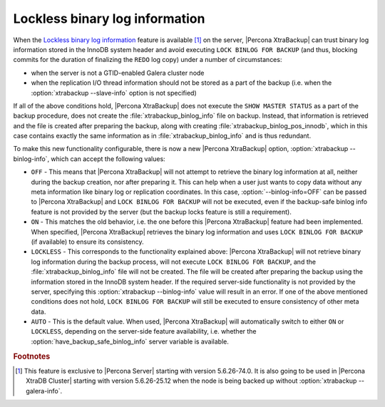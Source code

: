 .. _lockless_bin-log:

===============================
Lockless binary log information
===============================

When the `Lockless binary log information <https://www.percona.com/doc/percona-server/5.6/management/backup_locks.html#backup-safe-binlog-information>`_ feature is available [#n-1]_ on the server, |Percona XtraBackup| can trust binary log information stored in the InnoDB system header and avoid executing ``LOCK BINLOG FOR BACKUP`` (and thus, blocking commits for the duration of finalizing the ``REDO`` log copy) under a number of circumstances:

* when the server is not a GTID-enabled Galera cluster node

* when the replication I/O thread information should not be stored as a part of the backup (i.e. when the :option:`xtrabackup --slave-info` option is not specified)

If all of the above conditions hold, |Percona XtraBackup| does not execute the ``SHOW MASTER STATUS`` as a part of the backup procedure, does not create the :file:`xtrabackup_binlog_info` file on backup. Instead, that information is retrieved and the file is created after preparing the backup, along with creating :file:`xtrabackup_binlog_pos_innodb`, which in this case contains exactly the same information as in :file:`xtrabackup_binlog_info` and is thus redundant.

To make this new functionality configurable, there is now a new |Percona XtraBackup| option, :option:`xtrabackup --binlog-info`, which can accept the following values:

* ``OFF`` - This means that |Percona XtraBackup| will not attempt to retrieve the binary log information at all, neither during the backup creation, nor after preparing it. This can help when a user just wants to copy data without any meta information like binary log or replication coordinates. In this case, :option:`--binlog-info=OFF` can be passed to |Percona XtraBackup| and ``LOCK BINLOG FOR BACKUP`` will not be executed, even if the backup-safe binlog info feature is not provided by the server (but the backup locks feature is still a requirement).

* ``ON`` - This matches the old behavior, i.e. the one before this |Percona XtraBackup| feature had been implemented. When specified, |Percona XtraBackup| retrieves the binary log information and uses ``LOCK BINLOG FOR BACKUP`` (if available) to ensure its consistency.

* ``LOCKLESS`` - This corresponds to the functionality explained above: |Percona XtraBackup| will not retrieve binary log information during the backup process, will not execute ``LOCK BINLOG FOR BACKUP``, and the :file:`xtrabackup_binlog_info` file will not be created. The file will be created after preparing the backup using the information stored in the InnoDB system header. If the required server-side functionality is not provided by the server, specifying this :option:`xtrabackup --binlog-info` value will result in an error. If one of the above mentioned conditions does not hold, ``LOCK BINLOG FOR BACKUP`` will still be executed to ensure consistency of other meta data.

* ``AUTO`` - This is the default value. When used, |Percona XtraBackup| will automatically switch to either ``ON`` or ``LOCKLESS``, depending on the server-side feature availability, i.e. whether the :option:`have_backup_safe_binlog_info` server variable is available.

.. rubric:: Footnotes

.. [#n-1] This feature is exclusive to |Percona Server| starting with version 5.6.26-74.0. It is also going to be used in |Percona XtraDB Cluster| starting with version 5.6.26-25.12 when the node is being backed up without :option:`xtrabackup --galera-info`.
